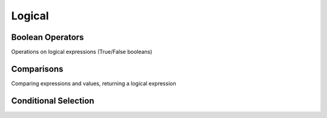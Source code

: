 Logical
=======

Boolean Operators
*****************

Operations on logical expressions (True/False booleans)

.. autosummary::
    daft.expressions.Expression.__invert__
    daft.expressions.Expression.__and__
    daft.expressions.Expression.__or__
    daft.expressions.Expression.if_else

.. _api-comparison-expression:

Comparisons
***********

Comparing expressions and values, returning a logical expression

.. autosummary::
    daft.expressions.Expression.__lt__
    daft.expressions.Expression.__le__
    daft.expressions.Expression.__eq__
    daft.expressions.Expression.__ne__
    daft.expressions.Expression.__gt__
    daft.expressions.Expression.__ge__

Conditional Selection
*********************

.. automethod:: daft.expressions.Expression.if_else
